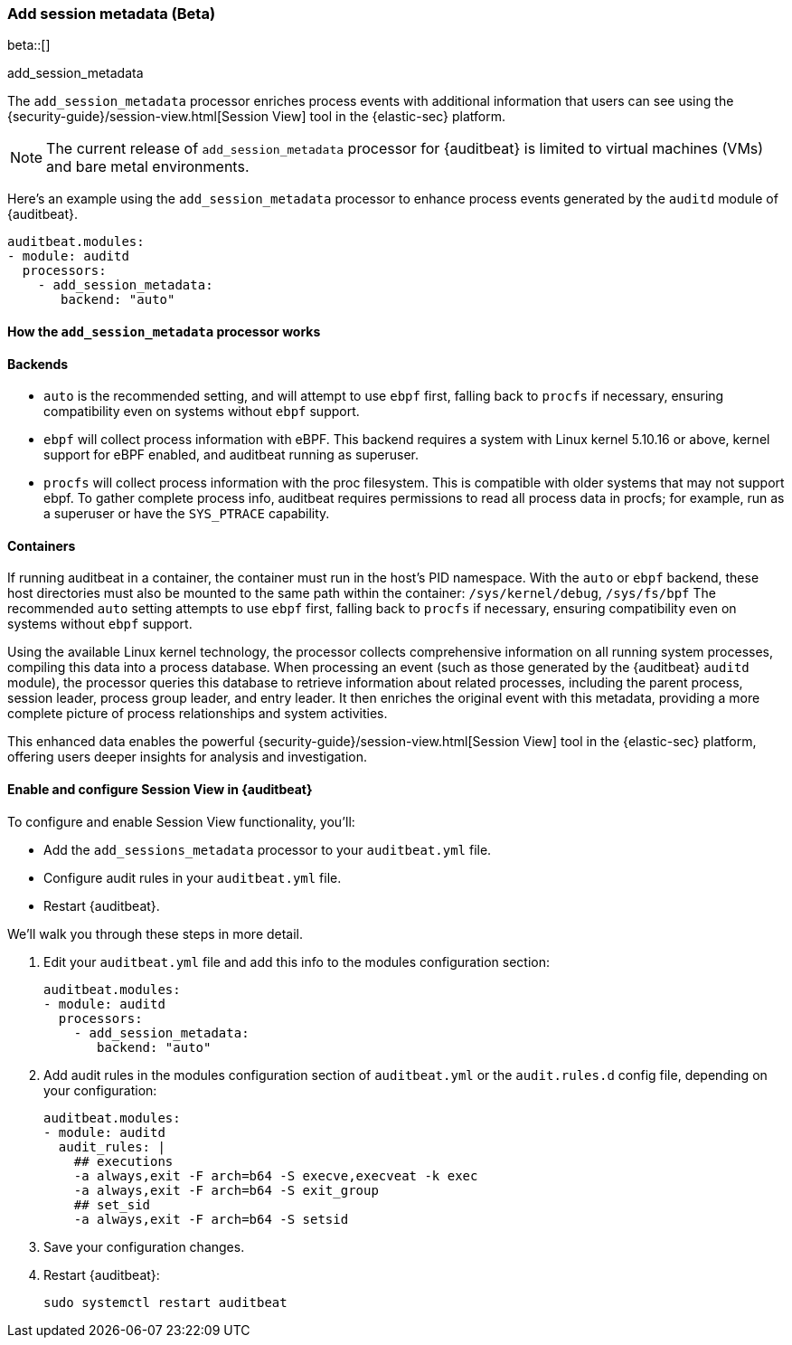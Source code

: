 [[add-session-metadata]]
=== Add session metadata (Beta)

beta::[]

++++
<titleabbrev>add_session_metadata</titleabbrev>
++++


The `add_session_metadata` processor enriches process events with additional
information that users can see using the {security-guide}/session-view.html[Session View] tool in the
{elastic-sec} platform. 

NOTE: The current release of `add_session_metadata` processor for {auditbeat} is limited to virtual machines (VMs) and bare metal environments.

Here's an example using the `add_session_metadata` processor to enhance process events generated by
the `auditd` module of {auditbeat}.

[source,yaml]
-------------------------------------
auditbeat.modules:
- module: auditd
  processors:
    - add_session_metadata:
       backend: "auto"
-------------------------------------

[[add-session-metadata-explained]]
==== How the `add_session_metadata` processor works

==== Backends
* `auto` is the recommended setting, and will attempt to use `ebpf` first, falling back to `procfs` if necessary, ensuring compatibility even on systems without `ebpf` support.
* `ebpf` will collect process information with eBPF. This backend requires a system with Linux kernel 5.10.16 or above, kernel support for eBPF enabled, and auditbeat running as superuser.
* `procfs` will collect process information with the proc filesystem. This is compatible with older systems that may not support ebpf. To gather complete process info, auditbeat requires permissions to read all process data in procfs; for example, run as a superuser or have the `SYS_PTRACE` capability. 

==== Containers
If running auditbeat in a container, the container must run in the host's PID namespace. With the `auto` or `ebpf` backend, these host directories must also be mounted to the same path within the container: `/sys/kernel/debug`, `/sys/fs/bpf` 
The recommended `auto` setting attempts to use `ebpf` first, falling back to `procfs` if necessary, ensuring compatibility even on systems without `ebpf` support. 

Using the available Linux kernel technology, the processor collects comprehensive information on all running system processes, compiling this data into a process database. 
When processing an event (such as those generated by the {auditbeat} `auditd` module), the processor queries this database to retrieve information about related processes, including the parent process, session leader, process group leader, and entry leader. 
It then enriches the original event with this metadata, providing a more complete picture of process relationships and system activities. 

This enhanced data enables the powerful {security-guide}/session-view.html[Session View] tool in the
{elastic-sec} platform, offering users deeper insights for analysis and investigation.

[[add-session-metadata-enable]]
==== Enable and configure Session View in {auditbeat}

To configure and enable Session View functionality, you'll:

* Add the `add_sessions_metadata` processor to your `auditbeat.yml` file.
* Configure audit rules in your `auditbeat.yml` file. 
* Restart {auditbeat}.

We'll walk you through these steps in more detail. 

. Edit your `auditbeat.yml` file and add this info to the modules configuration section:
+
[source,yaml]
-------------------------------------
auditbeat.modules:
- module: auditd
  processors:
    - add_session_metadata:
       backend: "auto"
-------------------------------------
+
. Add audit rules in the modules configuration section of `auditbeat.yml` or the
`audit.rules.d` config file, depending on your configuration:
+
[source,yaml]
-------------------------------------
auditbeat.modules:
- module: auditd
  audit_rules: |
    ## executions
    -a always,exit -F arch=b64 -S execve,execveat -k exec
    -a always,exit -F arch=b64 -S exit_group
    ## set_sid
    -a always,exit -F arch=b64 -S setsid
-------------------------------------
+
. Save your configuration changes. 
+
. Restart {auditbeat}: 
+
[source,sh]
-------------------------------------
sudo systemctl restart auditbeat
-------------------------------------